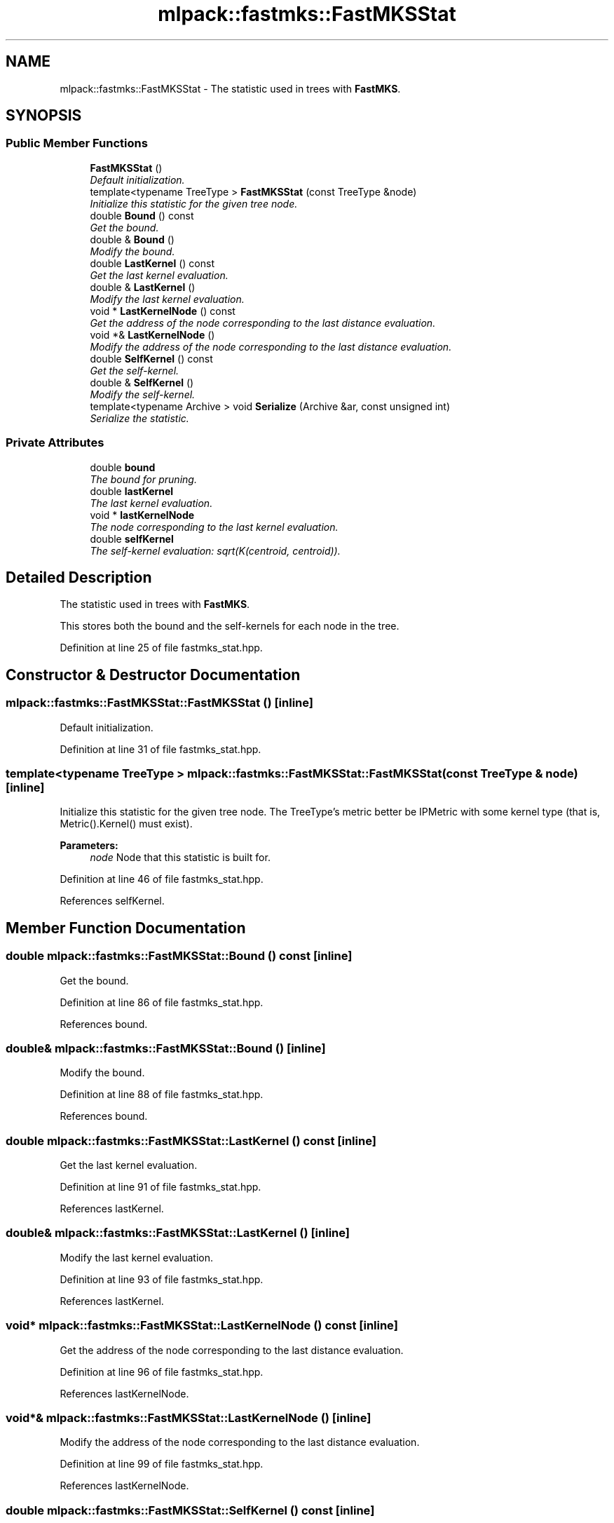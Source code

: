 .TH "mlpack::fastmks::FastMKSStat" 3 "Sat Mar 25 2017" "Version master" "mlpack" \" -*- nroff -*-
.ad l
.nh
.SH NAME
mlpack::fastmks::FastMKSStat \- The statistic used in trees with \fBFastMKS\fP\&.  

.SH SYNOPSIS
.br
.PP
.SS "Public Member Functions"

.in +1c
.ti -1c
.RI "\fBFastMKSStat\fP ()"
.br
.RI "\fIDefault initialization\&. \fP"
.ti -1c
.RI "template<typename TreeType > \fBFastMKSStat\fP (const TreeType &node)"
.br
.RI "\fIInitialize this statistic for the given tree node\&. \fP"
.ti -1c
.RI "double \fBBound\fP () const "
.br
.RI "\fIGet the bound\&. \fP"
.ti -1c
.RI "double & \fBBound\fP ()"
.br
.RI "\fIModify the bound\&. \fP"
.ti -1c
.RI "double \fBLastKernel\fP () const "
.br
.RI "\fIGet the last kernel evaluation\&. \fP"
.ti -1c
.RI "double & \fBLastKernel\fP ()"
.br
.RI "\fIModify the last kernel evaluation\&. \fP"
.ti -1c
.RI "void * \fBLastKernelNode\fP () const "
.br
.RI "\fIGet the address of the node corresponding to the last distance evaluation\&. \fP"
.ti -1c
.RI "void *& \fBLastKernelNode\fP ()"
.br
.RI "\fIModify the address of the node corresponding to the last distance evaluation\&. \fP"
.ti -1c
.RI "double \fBSelfKernel\fP () const "
.br
.RI "\fIGet the self-kernel\&. \fP"
.ti -1c
.RI "double & \fBSelfKernel\fP ()"
.br
.RI "\fIModify the self-kernel\&. \fP"
.ti -1c
.RI "template<typename Archive > void \fBSerialize\fP (Archive &ar, const unsigned int)"
.br
.RI "\fISerialize the statistic\&. \fP"
.in -1c
.SS "Private Attributes"

.in +1c
.ti -1c
.RI "double \fBbound\fP"
.br
.RI "\fIThe bound for pruning\&. \fP"
.ti -1c
.RI "double \fBlastKernel\fP"
.br
.RI "\fIThe last kernel evaluation\&. \fP"
.ti -1c
.RI "void * \fBlastKernelNode\fP"
.br
.RI "\fIThe node corresponding to the last kernel evaluation\&. \fP"
.ti -1c
.RI "double \fBselfKernel\fP"
.br
.RI "\fIThe self-kernel evaluation: sqrt(K(centroid, centroid))\&. \fP"
.in -1c
.SH "Detailed Description"
.PP 
The statistic used in trees with \fBFastMKS\fP\&. 

This stores both the bound and the self-kernels for each node in the tree\&. 
.PP
Definition at line 25 of file fastmks_stat\&.hpp\&.
.SH "Constructor & Destructor Documentation"
.PP 
.SS "mlpack::fastmks::FastMKSStat::FastMKSStat ()\fC [inline]\fP"

.PP
Default initialization\&. 
.PP
Definition at line 31 of file fastmks_stat\&.hpp\&.
.SS "template<typename TreeType > mlpack::fastmks::FastMKSStat::FastMKSStat (const TreeType & node)\fC [inline]\fP"

.PP
Initialize this statistic for the given tree node\&. The TreeType's metric better be IPMetric with some kernel type (that is, Metric()\&.Kernel() must exist)\&.
.PP
\fBParameters:\fP
.RS 4
\fInode\fP Node that this statistic is built for\&. 
.RE
.PP

.PP
Definition at line 46 of file fastmks_stat\&.hpp\&.
.PP
References selfKernel\&.
.SH "Member Function Documentation"
.PP 
.SS "double mlpack::fastmks::FastMKSStat::Bound () const\fC [inline]\fP"

.PP
Get the bound\&. 
.PP
Definition at line 86 of file fastmks_stat\&.hpp\&.
.PP
References bound\&.
.SS "double& mlpack::fastmks::FastMKSStat::Bound ()\fC [inline]\fP"

.PP
Modify the bound\&. 
.PP
Definition at line 88 of file fastmks_stat\&.hpp\&.
.PP
References bound\&.
.SS "double mlpack::fastmks::FastMKSStat::LastKernel () const\fC [inline]\fP"

.PP
Get the last kernel evaluation\&. 
.PP
Definition at line 91 of file fastmks_stat\&.hpp\&.
.PP
References lastKernel\&.
.SS "double& mlpack::fastmks::FastMKSStat::LastKernel ()\fC [inline]\fP"

.PP
Modify the last kernel evaluation\&. 
.PP
Definition at line 93 of file fastmks_stat\&.hpp\&.
.PP
References lastKernel\&.
.SS "void* mlpack::fastmks::FastMKSStat::LastKernelNode () const\fC [inline]\fP"

.PP
Get the address of the node corresponding to the last distance evaluation\&. 
.PP
Definition at line 96 of file fastmks_stat\&.hpp\&.
.PP
References lastKernelNode\&.
.SS "void*& mlpack::fastmks::FastMKSStat::LastKernelNode ()\fC [inline]\fP"

.PP
Modify the address of the node corresponding to the last distance evaluation\&. 
.PP
Definition at line 99 of file fastmks_stat\&.hpp\&.
.PP
References lastKernelNode\&.
.SS "double mlpack::fastmks::FastMKSStat::SelfKernel () const\fC [inline]\fP"

.PP
Get the self-kernel\&. 
.PP
Definition at line 81 of file fastmks_stat\&.hpp\&.
.PP
References selfKernel\&.
.SS "double& mlpack::fastmks::FastMKSStat::SelfKernel ()\fC [inline]\fP"

.PP
Modify the self-kernel\&. 
.PP
Definition at line 83 of file fastmks_stat\&.hpp\&.
.PP
References selfKernel\&.
.SS "template<typename Archive > void mlpack::fastmks::FastMKSStat::Serialize (Archive & ar, const unsigned int)\fC [inline]\fP"

.PP
Serialize the statistic\&. 
.PP
Definition at line 103 of file fastmks_stat\&.hpp\&.
.PP
References bound, mlpack::data::CreateNVP(), lastKernel, lastKernelNode, and selfKernel\&.
.SH "Member Data Documentation"
.PP 
.SS "double mlpack::fastmks::FastMKSStat::bound\fC [private]\fP"

.PP
The bound for pruning\&. 
.PP
Definition at line 118 of file fastmks_stat\&.hpp\&.
.PP
Referenced by Bound(), and Serialize()\&.
.SS "double mlpack::fastmks::FastMKSStat::lastKernel\fC [private]\fP"

.PP
The last kernel evaluation\&. 
.PP
Definition at line 124 of file fastmks_stat\&.hpp\&.
.PP
Referenced by LastKernel(), and Serialize()\&.
.SS "void* mlpack::fastmks::FastMKSStat::lastKernelNode\fC [private]\fP"

.PP
The node corresponding to the last kernel evaluation\&. This has to be void otherwise we get recursive template arguments\&. 
.PP
Definition at line 128 of file fastmks_stat\&.hpp\&.
.PP
Referenced by LastKernelNode(), and Serialize()\&.
.SS "double mlpack::fastmks::FastMKSStat::selfKernel\fC [private]\fP"

.PP
The self-kernel evaluation: sqrt(K(centroid, centroid))\&. 
.PP
Definition at line 121 of file fastmks_stat\&.hpp\&.
.PP
Referenced by FastMKSStat(), SelfKernel(), and Serialize()\&.

.SH "Author"
.PP 
Generated automatically by Doxygen for mlpack from the source code\&.
